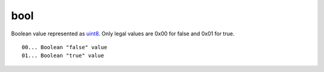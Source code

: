 .. Copyright (c) 2019 The Unit-e developers
   Distributed under the MIT software license, see the accompanying
   file LICENSE or https://opensource.org/licenses/MIT.

bool
----

Boolean value represented as `uint8 <Integers.html>`__. Only legal values are 0x00 for false and 0x01 for true.

.. highlight:: text

::

   00... Boolean "false" value
   01... Boolean "true" value
